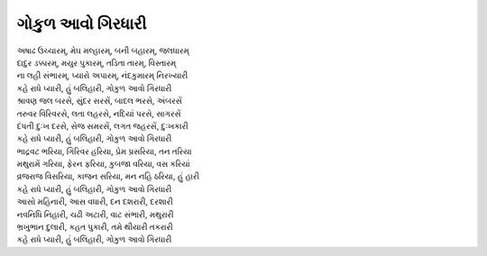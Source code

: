ગોકુળ આવો ગિરધારી
---------------------

| અષાઢ ઉચ્ચારમ્, મેઘ મલ્હારમ્, બની બહારમ્, જલધારમ્
| દાદુર ડક્કારમ્, મયુર પુકારમ્, તડિતા તારમ્, વિસ્તારમ્
| ના લહી સંભારમ્, પ્યારો અપારમ્, નંદકુમારમ્ નિરખ્યારી
| |કહે|

| શ્રાવણ જલ બરસે, સુંદર સરસેં, બાદલ ભરસે, અંબરસેં
| તરુવર વિરિવરસે, લતા લહરસે, નદિયાં પરસે, સાગરસેં
| દંપતી દુઃખ દરસે, સેજ સમરસેં, લગત જહરસેં, દુઃખકારી
| |કહે|

| ભાદ્રવટ ભરિયા, ગિરિવર હરિયા, પ્રેમ પ્રસરિયા, તન તરિયા
| મથુરામેં ગરિયા, ફેરન ફરિયા, કુબજા વરિયા, વસ કરિયાં
| વ્રજરાજ વિસરિયા, કાજન સરિયા, મન નહિ ઠરિયા, હું હારી
| |કહે|

| આસો મહિનારી, આસ વધારી, દન દશરારી, દરશારી
| નવનિધિ નિહારી, ચઢી અટારી, વાટ સંભારી, મથુરારી
| ભ્રખુભાન દુલારી, કહત પુકારી, તમે થીયારી તકરારી
| |કહે|

.. |કહે| replace:: કહે  રાધે પ્યારી, હું બલિહારી, ગોકુળ આવો ગિરધારી
